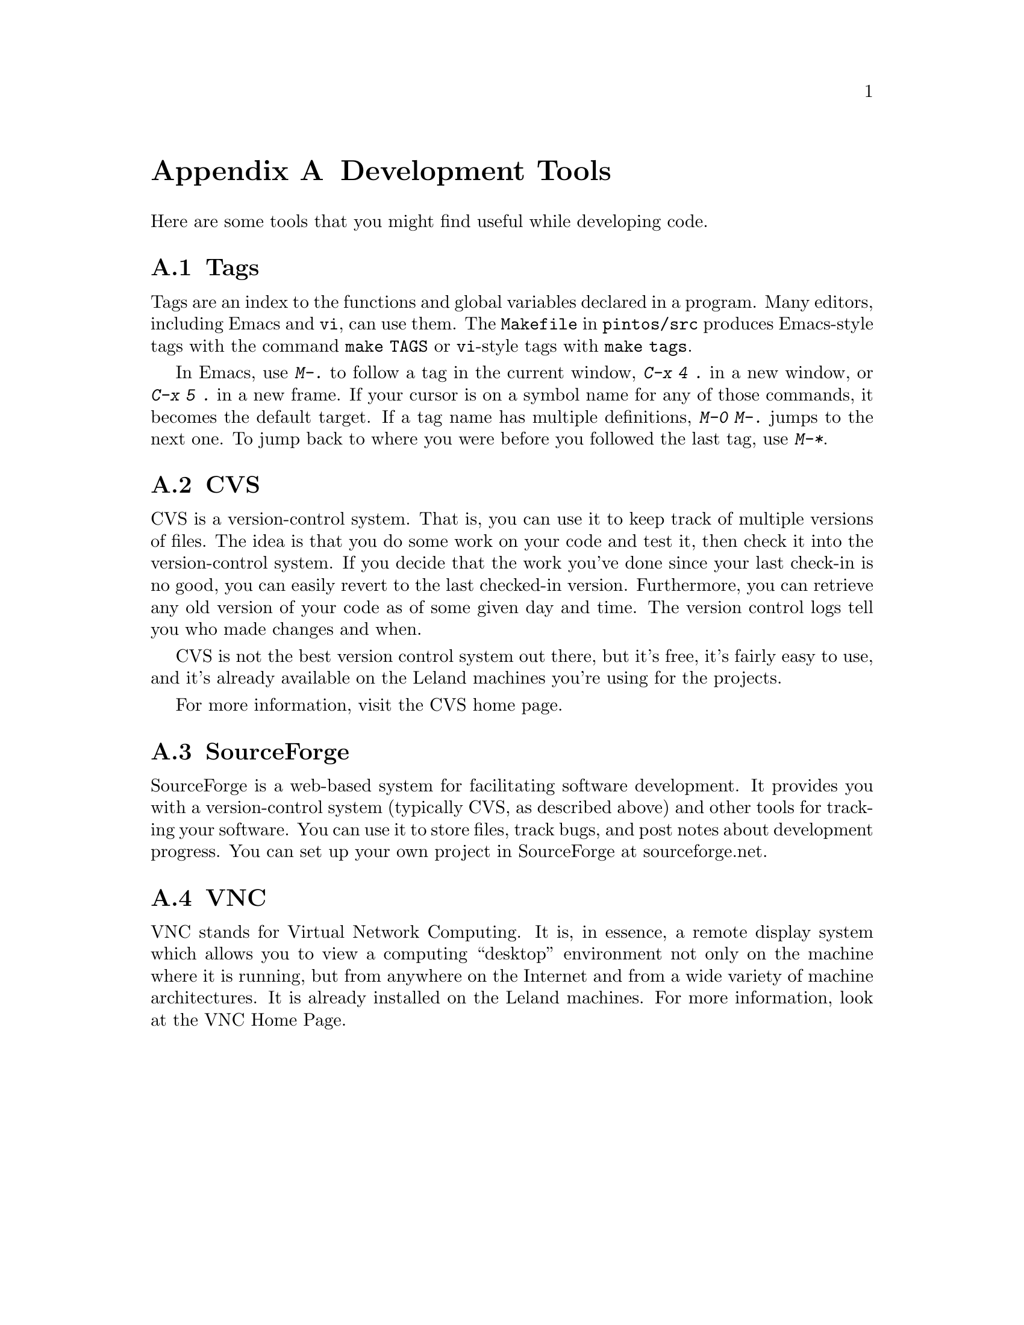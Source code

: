 @node Development Tools, , Debugging Tools, Top
@appendix Development Tools

Here are some tools that you might find useful while developing code.

@menu
* Tags::
* CVS::
* SourceForge::
* VNC::
@end menu

@node Tags
@section Tags

Tags are an index to the functions and global variables declared in a
program.  Many editors, including Emacs and @command{vi}, can use
them.  The @file{Makefile} in @file{pintos/src} produces Emacs-style
tags with the command @code{make TAGS} or @command{vi}-style tags with
@code{make tags}.

In Emacs, use @kbd{M-.} to follow a tag in the current window,
@kbd{C-x 4 .} in a new window, or @kbd{C-x 5 .} in a new frame.  If
your cursor is on a symbol name for any of those commands, it becomes
the default target.  If a tag name has multiple definitions, @kbd{M-0
M-.} jumps to the next one.  To jump back to where you were before
you followed the last tag, use @kbd{M-*}.

@node CVS
@section CVS

CVS is a version-control system.  That is, you can use it to keep
track of multiple versions of files.  The idea is that you do some
work on your code and test it, then check it into the version-control
system.  If you decide that the work you've done since your last
check-in is no good, you can easily revert to the last checked-in
version.  Furthermore, you can retrieve any old version of your code
as of some given day and time.  The version control logs tell you who
made changes and when.

CVS is not the best version control system out there, but it's
free, it's fairly easy to use, and
it's already available on the Leland machines you're using for
the projects.

For more information, visit the @uref{https://www.cvshome.org/, , CVS
home page}.

@node SourceForge
@section SourceForge

SourceForge is a web-based system for facilitating software
development.  It provides you with a version-control system (typically
CVS, as described above) and other tools for tracking your software.
You can use it to store files, track bugs, and post notes about
development progress.  You can set up your own
project in SourceForge at @uref{http://sourceforge.net, ,
sourceforge.net}.

@node VNC
@section VNC

VNC stands for Virtual Network Computing.  It is, in essence, a remote
display system which allows you to view a computing ``desktop''
environment not only on the machine where it is running, but from
anywhere on the Internet and from a wide variety of machine
architectures.  It is already installed on the Leland machines.  For
more information, look at the @uref{http://www.realvnc.com/, , VNC
Home Page}.
